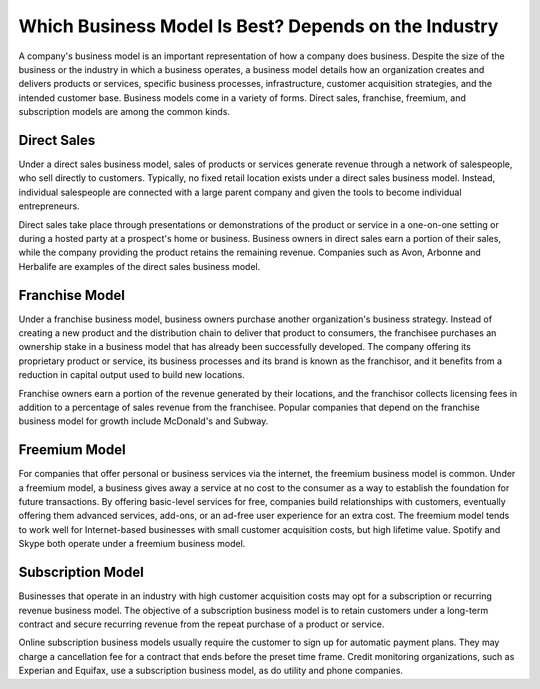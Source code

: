 =========================================================================
Which Business Model Is Best? Depends on the Industry 
=========================================================================

A company's business model is an important representation of how a company does business. Despite the size of the business or the industry in which a business operates, a business model details how an organization creates and delivers products or services, specific business processes, infrastructure, customer acquisition strategies, and the intended customer base. Business models come in a variety of forms. Direct sales, franchise, freemium, and subscription models are among the common kinds.


Direct Sales
-------------------------------------------------------

Under a direct sales business model, sales of products or services generate revenue through a network of salespeople, who sell directly to customers. Typically, no fixed retail location exists under a direct sales business model. Instead, individual salespeople are connected with a large parent company and given the tools to become individual entrepreneurs.

Direct sales take place through presentations or demonstrations of the product or service in a one-on-one setting or during a hosted party at a prospect's home or business. Business owners in direct sales earn a portion of their sales, while the company providing the product retains the remaining revenue. Companies such as Avon, Arbonne and Herbalife are examples of the direct sales business model.

Franchise Model
-------------------------------------------------------

Under a franchise business model, business owners purchase another organization's business strategy. Instead of creating a new product and the distribution chain to deliver that product to consumers, the franchisee purchases an ownership stake in a business model that has already been successfully developed. The company offering its proprietary product or service, its business processes and its brand is known as the franchisor, and it benefits from a reduction in capital output used to build new locations.

Franchise owners earn a portion of the revenue generated by their locations, and the franchisor collects licensing fees in addition to a percentage of sales revenue from the franchisee. Popular companies that depend on the franchise business model for growth include McDonald's and Subway.

Freemium Model
-------------------------------------------------------

For companies that offer personal or business services via the internet, the freemium business model is common. Under a freemium model, a business gives away a service at no cost to the consumer as a way to establish the foundation for future transactions. By offering basic-level services for free, companies build relationships with customers, eventually offering them advanced services, add-ons, or an ad-free user experience for an extra cost. The freemium model tends to work well for Internet-based businesses with small customer acquisition costs, but high lifetime value. Spotify and Skype both operate under a freemium business model.

Subscription Model
-------------------------------------------------------

Businesses that operate in an industry with high customer acquisition costs may opt for a subscription or recurring revenue business model. The objective of a subscription business model is to retain customers under a long-term contract and secure recurring revenue from the repeat purchase of a product or service.

Online subscription business models usually require the customer to sign up for automatic payment plans. They may charge a cancellation fee for a contract that ends before the preset time frame. Credit monitoring organizations, such as Experian and Equifax, use a subscription business model, as do utility and phone companies.

